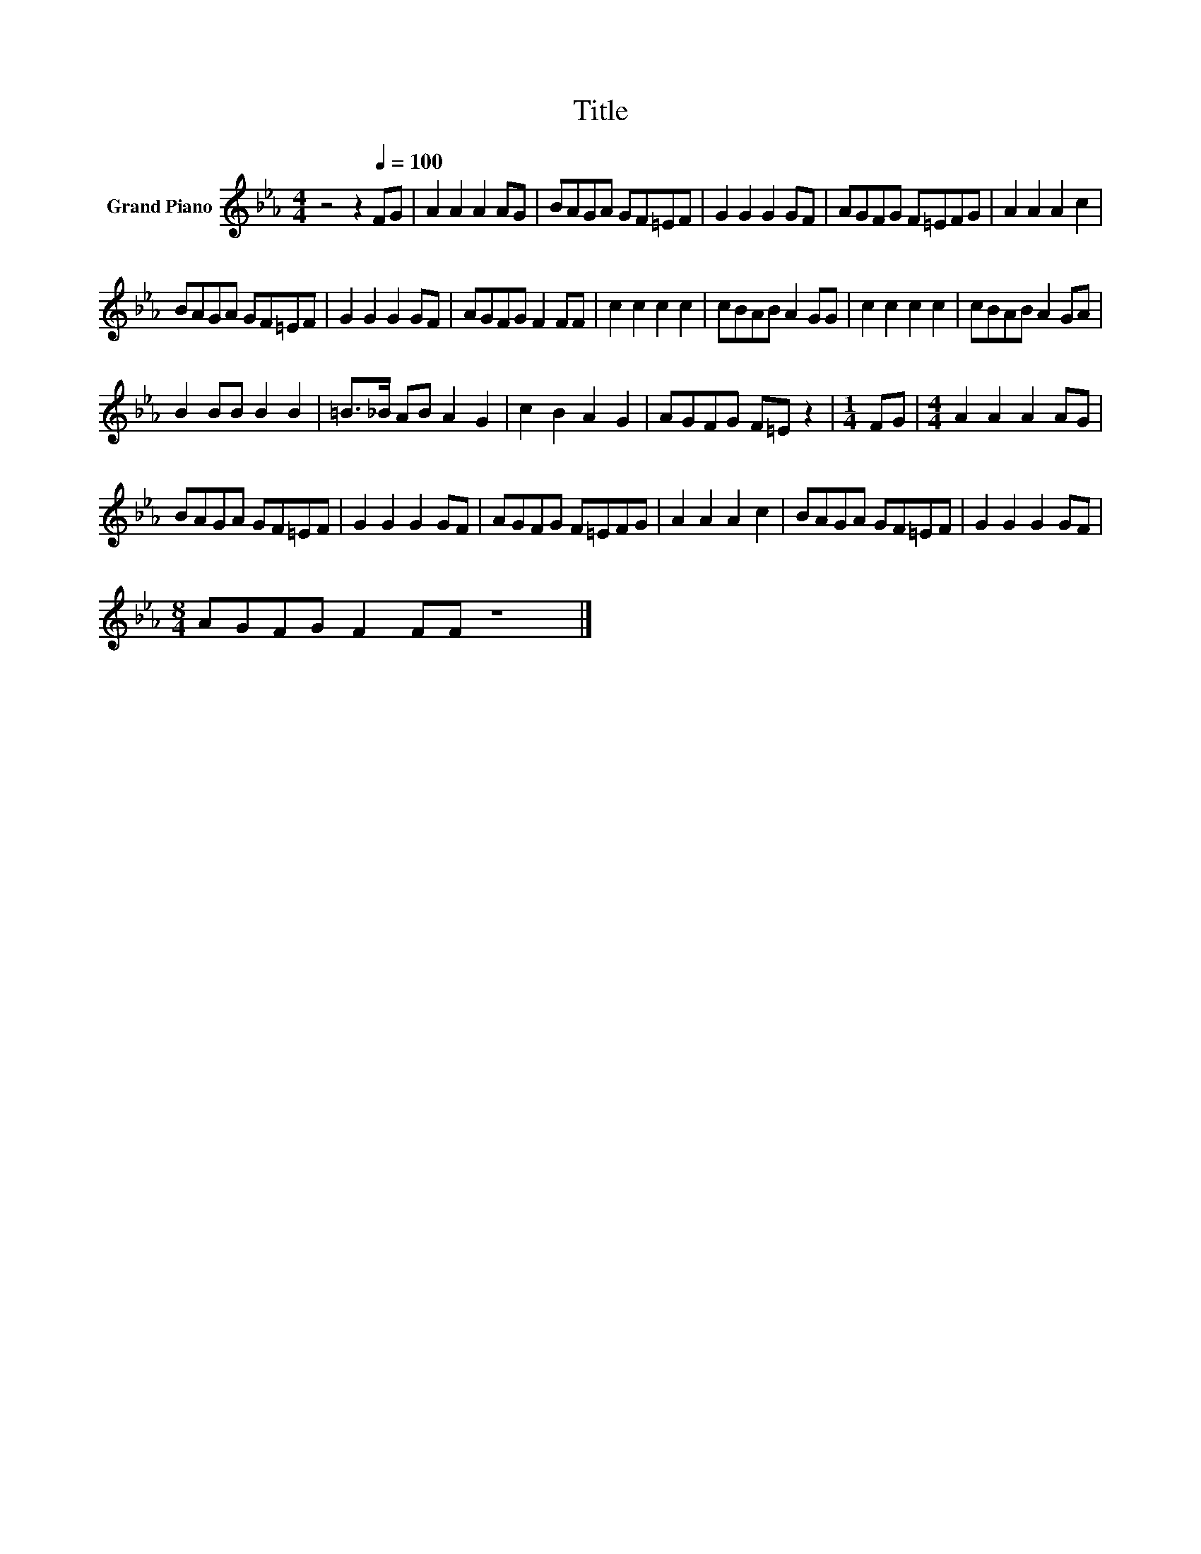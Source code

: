 X:1
T:Title
L:1/8
M:4/4
K:Eb
V:1 treble nm="Grand Piano"
V:1
 z4 z2[Q:1/4=100] FG | A2 A2 A2 AG | BAGA GF=EF | G2 G2 G2 GF | AGFG F=EFG | A2 A2 A2 c2 | %6
 BAGA GF=EF | G2 G2 G2 GF | AGFG F2 FF | c2 c2 c2 c2 | cBAB A2 GG | c2 c2 c2 c2 | cBAB A2 GA | %13
 B2 BB B2 B2 | =B>_B AB A2 G2 | c2 B2 A2 G2 | AGFG F=E z2 |[M:1/4] FG |[M:4/4] A2 A2 A2 AG | %19
 BAGA GF=EF | G2 G2 G2 GF | AGFG F=EFG | A2 A2 A2 c2 | BAGA GF=EF | G2 G2 G2 GF | %25
[M:8/4] AGFG F2 FF z8 |] %26

